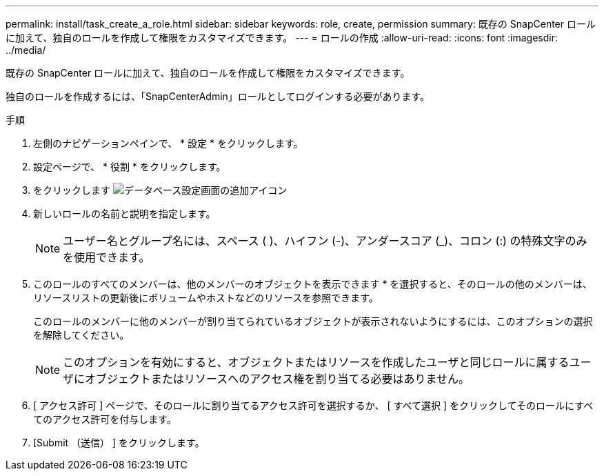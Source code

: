 ---
permalink: install/task_create_a_role.html 
sidebar: sidebar 
keywords: role, create, permission 
summary: 既存の SnapCenter ロールに加えて、独自のロールを作成して権限をカスタマイズできます。 
---
= ロールの作成
:allow-uri-read: 
:icons: font
:imagesdir: ../media/


[role="lead"]
既存の SnapCenter ロールに加えて、独自のロールを作成して権限をカスタマイズできます。

独自のロールを作成するには、「SnapCenterAdmin」ロールとしてログインする必要があります。

.手順
. 左側のナビゲーションペインで、 * 設定 * をクリックします。
. 設定ページで、 * 役割 * をクリックします。
. をクリックします image:../media/add_icon_configure_database.gif["データベース設定画面の追加アイコン"]
. 新しいロールの名前と説明を指定します。
+

NOTE: ユーザー名とグループ名には、スペース ( )、ハイフン (-)、アンダースコア (_)、コロン (:) の特殊文字のみを使用できます。

. このロールのすべてのメンバーは、他のメンバーのオブジェクトを表示できます * を選択すると、そのロールの他のメンバーは、リソースリストの更新後にボリュームやホストなどのリソースを参照できます。
+
このロールのメンバーに他のメンバーが割り当てられているオブジェクトが表示されないようにするには、このオプションの選択を解除してください。

+

NOTE: このオプションを有効にすると、オブジェクトまたはリソースを作成したユーザと同じロールに属するユーザにオブジェクトまたはリソースへのアクセス権を割り当てる必要はありません。

. [ アクセス許可 ] ページで、そのロールに割り当てるアクセス許可を選択するか、 [ すべて選択 ] をクリックしてそのロールにすべてのアクセス許可を付与します。
. [Submit （送信） ] をクリックします。

